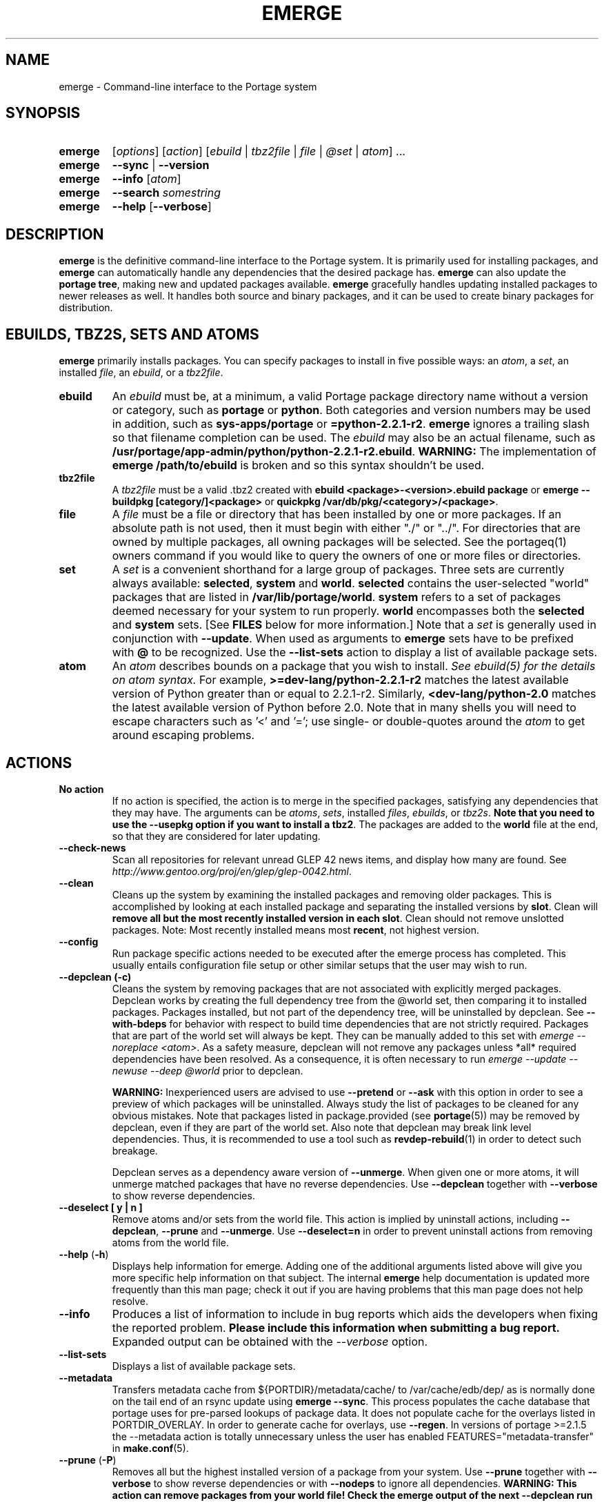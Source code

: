 .TH "EMERGE" "1" "Dec 2011" "Portage 2.1.10.49" "Portage"
.SH "NAME"
emerge \- Command\-line interface to the Portage system
.SH "SYNOPSIS"
.TP
.BR emerge
[\fIoptions\fR] [\fIaction\fR] [\fIebuild\fR | \fItbz2file\fR | \fIfile\fR | \fI@set\fR | \fIatom\fR] ...
.TP
.BR emerge
\fB\-\-sync\fR | \fB\-\-version\fR
.TP
.BR emerge
\fB\-\-info\fR [\fIatom\fR]
.TP
.BR emerge
\fB\-\-search\fR \fIsomestring\fR
.TP
.BR emerge
\fB\-\-help\fR [\fB\-\-verbose\fR]
.SH "DESCRIPTION"
\fBemerge\fR is the definitive command\-line interface to the Portage
system.  It is primarily used for installing packages, and \fBemerge\fR
can automatically handle any dependencies that the desired package has.
\fBemerge\fR can also update the \fBportage tree\fR, making new and
updated packages available.  \fBemerge\fR gracefully handles updating
installed packages to newer releases as well.  It handles both source
and binary packages, and it can be used to create binary packages for
distribution.
.SH "EBUILDS, TBZ2S, SETS AND ATOMS"
\fBemerge\fR primarily installs packages.  You can specify
packages to install in five possible ways: an \fIatom\fR,
a \fIset\fR, an installed \fIfile\fR, an \fIebuild\fR, or
a \fItbz2file\fR.
.LP
.TP
.BR ebuild
An \fIebuild\fR must be, at a minimum, a valid Portage
package directory name without a version or category, such as
\fBportage\fR or \fBpython\fR.
Both categories and version numbers may be used in addition, such
as \fBsys\-apps/portage\fR or \fB=python\-2.2.1\-r2\fR.
\fBemerge\fR
ignores a trailing slash so that filename completion can be used.
The \fIebuild\fR may also be an actual filename, such as
\fB/usr/portage/app\-admin/python/python\-2.2.1\-r2.ebuild\fR.
\fBWARNING:\fR The implementation of \fBemerge /path/to/ebuild\fR is broken and
so this syntax shouldn't be used.
.TP
.BR tbz2file
A \fItbz2file\fR must be a valid .tbz2 created with \fBebuild
<package>\-<version>.ebuild package\fR or \fBemerge \-\-buildpkg 
[category/]<package>\fR or \fBquickpkg /var/db/pkg/<category>/<package>\fR.
.TP
.BR file
A \fIfile\fR must be a file or directory that has been installed by one or
more packages. If an absolute path is not used, then it must begin with
either "./" or "../". For directories that are owned by multiple packages, all
owning packages will be selected. See the portageq(1) owners command if you
would like to query the owners of one or more files or directories.
.TP
.BR set
A \fIset\fR is a convenient shorthand for a large group of
packages. Three sets are currently always available: \fBselected\fR,
\fBsystem\fR and \fBworld\fR. \fBselected\fR contains the user-selected
"world" packages that are listed in \fB/var/lib/portage/world\fR.
\fBsystem\fR refers to a set of
packages deemed necessary for your system to run properly. \fBworld\fR
encompasses both the \fBselected\fR and \fBsystem\fR sets. [See
\fBFILES\fR below for more information.] Note that a \fIset\fR
is generally used in conjunction with \fB\-\-update\fR. When used as 
arguments to \fBemerge\fR sets have to be prefixed with \fB@\fR to be
recognized. Use the \fB\-\-list\-sets\fR action to display a list of
available package sets.
.TP
.BR atom
An \fIatom\fR describes bounds on a package that you wish to install.  
\fISee ebuild(5) for the details on atom syntax.\fR  For example,
\fB>=dev\-lang/python\-2.2.1\-r2\fR matches the latest available version of 
Python greater than or equal to 2.2.1\-r2.  Similarly, 
\fB<dev\-lang/python\-2.0\fR matches the latest available version of Python 
before 2.0.  Note that in many shells you will need to escape characters such 
as '<' and '='; use single\- or double\-quotes around the \fIatom\fR 
to get around escaping problems.
.SH "ACTIONS"
.TP
.BR "No action"
If no action is specified, the action is to merge in the specified
packages, satisfying any dependencies that they may have.  The
arguments can be \fIatoms\fR, \fIsets\fR, installed \fIfiles\fR,
\fIebuilds\fR, or \fItbz2s\fR.
\fBNote that you need to use the \-\-usepkg
option if you want to install a tbz2\fR.  The packages are added
to the \fBworld\fR file at the end, so that they are considered for
later updating.
.TP
.BR \-\-check\-news
Scan all repositories for relevant unread GLEP 42 news items, and display
how many are found. See \fIhttp://www.gentoo.org/proj/en/glep/glep-0042.html\fR.
.TP
.BR \-\-clean
Cleans up the system by examining the installed packages and removing older
packages.  This is accomplished by looking at each installed package and separating
the installed versions by \fBslot\fR.  Clean will \fBremove all but the most recently
installed version in each \fbslot\fR.  Clean should not remove unslotted packages.
Note: Most recently installed means most \fBrecent\fR, not highest version.
.TP
.BR "\-\-config "
Run package specific actions needed to be executed after the emerge process 
has completed.  This usually entails configuration file setup or other similar 
setups that the user may wish to run.
.TP
.BR "\-\-depclean (-c)"
Cleans the system by removing packages that are not associated
with explicitly merged packages. Depclean works by creating the
full dependency tree from the @world set,
then comparing it to installed packages. Packages installed, but
not part of the dependency tree, will be uninstalled by depclean.
See \fB\-\-with\-bdeps\fR for behavior with respect to build time dependencies
that are not strictly required. Packages that are part of the world set will
always be kept. They can be manually added to this set with \fIemerge
\-\-noreplace <atom>\fR. As a safety measure, depclean will not remove any
packages unless *all* required dependencies have been resolved. As a
consequence, it is often necessary to run \fIemerge \-\-update \-\-newuse
\-\-deep @world\fR prior to depclean.

\fBWARNING:\fR
Inexperienced users are advised to use \fB\-\-pretend\fR or \fB\-\-ask\fR
with this option in order to see a preview of which packages
will be uninstalled. Always study the list of packages
to be cleaned for any obvious mistakes. Note that packages listed in
package.provided (see \fBportage\fR(5)) may be removed by
depclean, even if they are part of the world set. Also note that
depclean may break link level dependencies. Thus, it is
recommended to use a tool such as \fBrevdep-rebuild\fR(1)
in order to detect such breakage.

Depclean serves as a dependency aware
version of \fB\-\-unmerge\fR. When given one or more atoms, it will
unmerge matched packages that have no reverse dependencies. Use
\fB\-\-depclean\fR together with \fB\-\-verbose\fR to show reverse
dependencies.
.TP
.BR "\-\-deselect [ y | n ]"
Remove atoms and/or sets from the world file. This action is implied
by uninstall actions, including \fB-\-depclean\fR,
\fB-\-prune\fR and \fB-\-unmerge\fR. Use \fB-\-deselect=n\fR
in order to prevent uninstall actions from removing
atoms from the world file.
.TP
.BR "\-\-help " (\fB\-h\fR)
Displays help information for emerge.  Adding one of the additional
arguments listed above will give you more specific help information
on that subject.  The internal \fBemerge\fR help documentation is
updated more frequently than this man page; check it out if you
are having problems that this man page does not help resolve.
.TP
.BR \-\-info
Produces a list of information to include in bug reports which aids the 
developers when fixing the reported problem.  \fBPlease include this 
information when submitting a bug report.\fR  Expanded output can be obtained 
with the \fI\-\-verbose\fR option.
.TP
.BR \-\-list\-sets
Displays a list of available package sets.
.TP
.BR \-\-metadata
Transfers metadata cache from ${PORTDIR}/metadata/cache/ to
/var/cache/edb/dep/ as is normally done on the
tail end of an rsync update using \fBemerge \-\-sync\fR.  This process
populates the cache database that portage uses for pre-parsed lookups of
package data.  It does not populate cache for the overlays listed in
PORTDIR_OVERLAY.  In order to generate cache for overlays, use \fB\-\-regen\fR.
In versions of portage >=2.1.5 the \-\-metadata action is totally unnecessary
unless the user has enabled FEATURES="metadata-transfer" in \fBmake.conf\fR(5).
.TP
.BR "\-\-prune " (\fB\-P\fR)
Removes all but the highest installed version of a package from your
system. Use \fB\-\-prune\fR together with \fB\-\-verbose\fR to show
reverse dependencies or with \fB\-\-nodeps\fR to ignore all dependencies.
\fBWARNING: This action can remove packages from your world file! Check
the emerge output of the next \-\-depclean run carefully! Use
\-\-depclean to avoid this issue.\fR
.TP
.BR \-\-regen
Causes portage to check and update the dependency cache of all ebuilds in the 
portage tree.  The cache is used to speed up searches and the building of 
dependency trees.  This command is not recommended for rsync users as rsync 
updates the cache using server\-side caches.  If you do not know the 
differences between a 'rsync user' and some other user, then you are a 'rsync 
user' :).  Rsync users should simply run \fBemerge \-\-sync\fR to regenerate 
the cache.  After a portage update, rsync users may find it convenient to run 
\fBemerge \-\-metadata\fR to rebuild the cache as portage does at the end of 
a sync operation. In order to specify parallel \fB\-\-regen\fR behavior, use
the \fB\-\-jobs\fR and \fB\-\-load\-average\fR options. If you would like to
generate and distribute cache for use by others, use \fBegencache\fR(1).
.TP
.BR "\-\-resume" (\fB\-r\fR)
Resumes the most recent merge list that has been aborted due to an error.
Please note that this operation will only return an error on failure.  If there
is nothing for portage to do, then portage will exit with a message and a
success condition. A resume list will persist until it has been completed in
entirety or until another aborted merge list replaces it.  The resume history
is capable of storing two merge lists.  After one resume list completes, it is
possible to invoke \-\-resume once again in order to resume an older list.
.TP
.BR "\-\-search " (\fB\-s\fR)
Searches for matches of the supplied string in the portage tree.
By default emerge uses a case-insensitive simple search, but you can 
enable a regular expression search by prefixing the search string with %.
For example, \fBemerge \-\-search "%^kde"\fR searches for any package whose 
name starts with "kde"; \fBemerge \-\-search "%gcc$"\fR searches for any 
package that ends with "gcc"; \fBemerge \-\-search "office"\fR searches for 
any package that contains the word "office".  If you want to include the 
category into the search string, prepend an @: \fBemerge \-\-search 
"%@^dev-java.*jdk"\fR. If you want to search the package descriptions as well, 
use the \fB\-\-searchdesc\fR action.
.TP
.BR "\-\-searchdesc " (\fB\-S\fR)
Matches the search string against the description field as well as
the package name.  \fBTake caution\fR as the descriptions are also
matched as regular expressions.
.TP
.BR \-\-sync
This updates the portage tree that is located in the
directory that the PORTDIR variable refers to (default
location is /usr/portage). The SYNC variable specifies
the remote URI from which files will be synchronized.
The \fBPORTAGE_SYNC_STALE\fR variable configures
warnings that are shown when emerge \-\-sync has not
been executed recently.

\fBWARNING:\fR
The emerge \-\-sync action will modify and/or delete
files located inside the directory that the PORTDIR
variable refers to (default location is /usr/portage).
For more information, see the PORTDIR documentation in
the make.conf(5) man page.

\fBNOTE:\fR
The \fBemerge\-webrsync\fR program will download the entire
portage tree as a tarball, which is much faster than emerge
\-\-sync for first time syncs.

.TP
.BR "\-\-unmerge " (\fB\-C\fR)
\fBWARNING: This action can remove important packages!\fR Removes
all matching packages.  This does no checking of dependencies, so
it may remove packages necessary for the proper operation of your
system.  Its arguments can be \fIatoms\fR or
\fIebuilds\fR. For a dependency aware version of \fB\-\-unmerge\fR,
use \fB\-\-depclean\fR or \fB\-\-prune\fR.
.TP
.BR "\-\-version " (\fB\-V\fR)
Displays the version number of \fBemerge\fR.
.SH "OPTIONS"
.TP
.BR \-\-accept\-properties=ACCEPT_PROPERTIES
This option temporarily overrides the \fBACCEPT_PROPERTIES\fR
variable. The \fBACCEPT_PROPERTIES\fR variable is incremental,
which means that the specified setting is appended to the
existing value from your configuration. The special \fB-*\fR
token can be used to discard the existing configuration
value and start fresh. See the \fBMASKED PACKAGES\fR section
and \fBmake.conf\fR(5) for more information about
ACCEPT_PROPERTIES. A typical usage example for this option
would be to use \fI\-\-accept\-properties=\-interactive\fR to
temporarily mask interactive packages. With default
configuration, this would result in an effective
\fBACCEPT_PROPERTIES\fR value of "* -interactive".
.TP
.BR "\-\-alphabetical "
When displaying USE and other flag output, combines the enabled and
disabled lists into one list and sorts the whole list alphabetically.
.TP
.BR "\-\-ask [ y | n ] (\-a short option)"
Before performing the action, display what will take place (server info for
\fB\-\-sync\fR, \fB\-\-pretend\fR output for merge, and so forth), then ask
whether to proceed with the action or abort.  Using \fB\-\-ask\fR is more
efficient than using \fB\-\-pretend\fR and then executing the same command
without \fB\-\-pretend\fR, as dependencies will only need to be calculated once.
\fBWARNING: If the "Enter" key is pressed at the prompt (with no other input),
it is interpreted as acceptance of the first choice.  Note that the input
buffer is not cleared prior to the prompt, so an accidental press of the
"Enter" key at any time prior to the prompt will be interpreted as a choice!
Use the \-\-ask\-enter\-invalid option if you want a single "Enter" key
press to be interpreted as invalid input.\fR
.TP
.BR "\-\-ask\-enter\-invalid"
When used together with the \fB\-\-ask\fR option,
interpret a single "Enter" key press as
invalid input. This helps prevent accidental
acceptance of the first choice. This option is
intended to be set in the \fBmake.conf\fR(5)
\fBEMERGE_DEFAULT_OPTS\fR variable.
.TP
.BR "\-\-autounmask [ y | n ]"
Automatically unmask packages and generate package.use
settings as necessary to satisfy dependencies. This
option is enabled by default. If any configuration
changes are required, then they will be displayed
after the merge list and emerge will immediately
abort. If the displayed configuration changes are
satisfactory, you should copy and paste them into
the specified configuration file(s), or enable the
\fB\-\-autounmask\-write\fR option. The
\fBEMERGE_DEFAULT_OPTS\fR variable may be used to
disable this option by default in \fBmake.conf\fR(5).
.TP
.BR "\-\-autounmask\-unrestricted\-atoms [ y | n ]"
If \-\-autounmask is enabled, keyword and mask changes
using the \'=\' operator will be written. With this
option, \'>=\' operators will be used whenever possible.
USE and license changes always use the latter behavior.
.TP
.BR "\-\-autounmask\-keep\-masks [ y | n ]"
If \-\-autounmask is enabled, no package.unmask or ** keyword changes
will be created. This leads to unsatisfied dependencies if
no other solution exists.
.TP
.BR "\-\-autounmask\-write [ y | n ]"
If \-\-autounmask is enabled, changes are written
to config files, respecting \fBCONFIG_PROTECT\fR and \fB\-\-ask\fR.
If the corresponding package.* is a file, the changes are appended to
it, if it is a directory, changes are written to the lexicographically
last file. This way it is always ensured that the new changes take
precedence over existing changes.
.TP
.BR \-\-backtrack=COUNT
Specifies an integer number of times to backtrack if
dependency calculation fails due to a conflict or an
unsatisfied dependency (default: \'10\').
.TP
.BR "\-\-binpkg\-respect\-use [ y | n ]"
Tells emerge to ignore binary packages if their use flags
don't match the current configuration. (default: \'n\')
.TP
.BR "\-\-buildpkg [ y | n ] (\-b short option)"
Tells emerge to build binary packages for all ebuilds processed in
addition to actually merging the packages.  Useful for maintainers
or if you administrate multiple Gentoo Linux systems (build once,
emerge tbz2s everywhere) as well as disaster recovery. The package
will be created in the \fBPKGDIR\fR directory (see \fBmake.conf\fR(5)).
An alternative for already\-merged
packages is to use \fBquickpkg\fR(1) which creates a tbz2 from the
live filesystem.
.TP
.BR "\-\-buildpkg\-exclude " ATOMS
A space separated list of package atoms for which
no binary packages should be built. This option overrides all
possible ways to enable building of binary packages.
.TP
.BR "\-\-buildpkgonly " (\fB\-B\fR)
Creates binary packages for all ebuilds processed without actually
merging the packages.  This comes with the caveat that all build-time 
dependencies must already be emerged on the system.
.TP
.BR "\-\-changed\-use"
Tells emerge to include installed packages where USE flags have
changed since installation. This option also implies the
\fB\-\-selective\fR option. Unlike \fB\-\-newuse\fR, the
\fB\-\-changed\-use\fR option does not trigger reinstallation when
flags that the user has not enabled are added or removed.
.TP
.BR "\-\-changelog " (\fB\-l\fR)
Use this in conjunction with the \fB\-\-pretend\fR option.  This will
show the ChangeLog entries for all the packages that will be upgraded.
.TP
.BR "\-\-color < y | n >"
Enable or disable color output.  This option will override \fINOCOLOR\fR
(see \fBmake.conf\fR(5)) and may also be used to force color output when stdout
is not a tty (by default, color is disabled unless stdout is a tty).
.TP
.BR "\-\-columns"
Used alongside \fB\-\-pretend\fR to cause the package name, new version, 
and old version to be displayed in an aligned format for easy cut\-n\-paste.
.TP
.BR "\-\-complete\-graph [ y | n ]"
This causes \fBemerge\fR to consider the deep dependencies of all
packages from the world set. With this option enabled,
\fBemerge\fR will bail out if it determines that the given operation will
break any dependencies of the packages that have been added to the
graph. Like the \fB\-\-deep\fR option, the \fB\-\-complete\-graph\fR
option will significantly increase the time taken for dependency
calculations. Note that, unlike the \fB\-\-deep\fR option, the
\fB\-\-complete\-graph\fR option does not cause any more packages to
be updated than would have otherwise been updated with the option disabled.
Using \fB\-\-with\-bdeps=y\fR together with \fB\-\-complete\-graph\fR makes
the graph as complete as possible.
.TP
.BR "\-\-complete\-graph\-if\-new\-ver < y | n >"
Trigger the \fB\-\-complete\-graph\fR behavior if an installed package
version will change (upgrade or downgrade). This option is enabled by default.
.TP
.BR \-\-config\-root=DIR
Set the \fBPORTAGE_CONFIGROOT\fR environment variable.
.TP
.BR "\-\-debug " (\fB\-d\fR)
Tells emerge to run the emerge command in \fB\-\-debug\fR mode.  In this
mode the bash build environment will run with the \-x option, causing 
it to output verbose debugging information to stdout.  This also enables
a plethora of other output (mostly dependency resolution messages).
.TP
.BR "\-\-deep [DEPTH] " (\fB\-D\fR)
This flag forces
\fBemerge\fR to consider the entire dependency tree of packages,
instead of checking only the immediate dependencies of the packages.
As an example, this catches updates in libraries that are not directly
listed in the dependencies of a package.  Also see \fB\-\-with\-bdeps\fR for
behavior with respect to build time dependencies that are not strictly
required.
.TP
.BR "\-\-dynamic\-deps < y | n >"
In dependency calculations, substitute the dependencies of installed
packages with the dependencies of corresponding unbuilt ebuilds from
source repositories. This causes the effective dependencies of
installed packages to vary dynamically when source ebuild dependencies
are modified. This option is enabled by default.

\fBWARNING:\fR
If you want to disable \-\-dynamic\-deps, then it may be necessary to
first run \fBfixpackages\fR(1) in order to get the best results. The
\fBfixpackages\fR(1) command performs two different operations that can
also be performed separately by the `emaint \-\-fix moveinst` and
`emaint \-\-fix movebin` commands (see \fBemaint\fR(1)).
.TP
.BR "\-\-emptytree " (\fB\-e\fR)
Reinstalls target atoms and their entire deep
dependency tree, as though no packages are currently
installed. You should run this with \fB\-\-pretend\fR
first to make sure the result is what you expect.
.TP
.BR "\-\-exclude " ATOMS
A space separated list of package names or slot atoms.
Emerge won't  install any ebuild or binary package that
matches any of the given package atoms.
.TP
.BR "\-\-fail\-clean [ y | n ]"
Clean up temporary files after a build failure. This is
particularly useful if you have \fBPORTAGE_TMPDIR\fR on
tmpfs. If this option is enabled, you probably also want
to enable \fBPORT_LOGDIR\fR (see \fBmake.conf\fR(5)) in
order to save the build log.
.TP
.BR "\-\-fetchonly " (\fB\-f\fR)
Instead of doing any package building, just perform fetches for all
packages (fetch things from SRC_URI based upon USE setting).
.TP
.BR "\-\-fetch\-all\-uri " (\fB\-F\fR)
Instead of doing any package building, just perform fetches for all
packages (fetch everything in SRC_URI regardless of USE setting).
.TP
.BR "\-\-getbinpkg [ y | n ] (\-g short option)"
Using the server and location defined in \fIPORTAGE_BINHOST\fR (see 
\fBmake.conf\fR(5)), portage will download the information from each binary 
package found and it will use that information to help build the dependency 
list.  This option implies \fB\-k\fR.  (Use \fB\-gK\fR for binary\-only 
merging.)
.TP
.BR "\-\-getbinpkgonly [ y | n ] (\-G short option)"
This option is identical to \fB\-g\fR, as above, except binaries from the
remote server are preferred over local packages if they are not identical.
.TP
.BR "\-\-ignore-default-opts"
Causes \fIEMERGE_DEFAULT_OPTS\fR (see \fBmake.conf\fR(5)) to be ignored.
.TP
.BR "-j [JOBS], \-\-jobs[=JOBS]"
Specifies the number of packages to build simultaneously. If this option is
given without an argument, emerge will not limit the number of jobs that can
run simultaneously. Also see the related \fB\-\-load\-average\fR option.
Similarly to the \-\-quiet\-build option, the \-\-jobs option causes all
build output to be redirected to logs.
Note that interactive packages currently force a setting
of \fI\-\-jobs=1\fR. This issue can be temporarily avoided
by specifying \fI\-\-accept\-properties=\-interactive\fR.
.TP
.BR "\-\-keep\-going [ y | n ]"
Continue as much as possible after an error. When an error occurs,
dependencies are recalculated for remaining packages and any with
unsatisfied dependencies are automatically dropped. Also see
the related \fB\-\-skipfirst\fR option.
.TP
.BR \-\-load\-average=LOAD
Specifies that no new builds should be started if there are other builds
running and the load average is at least LOAD (a floating-point number).
This option is recommended for use in combination with \fB\-\-jobs\fR in
order to avoid excess load. See \fBmake\fR(1) for information about
analogous options that should be configured via \fBMAKEOPTS\fR in
\fBmake.conf\fR(5).
.TP
.BR "\-\-misspell\-suggestions < y | n >"
Enable or disable misspell suggestions. By default, emerge will show
a list of packages with similar names when a package doesn't exist.
The \fIEMERGE_DEFAULT_OPTS\fR variable may be used to disable this
option by default.
.TP
.BR "\-\-newuse " (\fB\-N\fR)
Tells emerge to include installed packages where USE
flags have changed since compilation. This option
also implies the \fB\-\-selective\fR option.
USE flag changes include:

A USE flag was added to a package.
A USE flag was removed from a package.
A USE flag was turned on for a package.
A USE flag was turned off for a package.

USE flags may be toggled by your profile as well as your USE and package.use
settings. If you would like to skip rebuilds for which disabled flags have
been added to or removed from IUSE, see the related
\fB\-\-changed\-use\fR option. If you would like to skip rebuilds for
specific packages, see the \fB\-\-exclude\fR option.
.TP
.BR "\-\-noconfmem"
Causes portage to disregard merge records indicating that a config file
inside of a \fBCONFIG_PROTECT\fR directory has been merged already.  Portage
will normally merge those files only once to prevent the user from
dealing with the same config multiple times.  This flag will cause the
file to always be merged.
.TP
.BR "\-\-nodeps " (\fB\-O\fR)
Merges specified packages without merging any dependencies.  Note that
the build may fail if the dependencies aren't satisfied.
.TP
.BR "\-\-noreplace " (\fB\-n\fR)
Skips the packages specified on the command\-line that have already
been installed.  Without this option, any packages, ebuilds, or deps
you specify on the command\-line \fBwill\fR cause Portage to remerge
the package, even if it is already installed.  Note that Portage will
not remerge dependencies by default.
.TP
.BR "\-\-nospinner"
Disables the spinner for the session.  The spinner is active when the
terminal device is determined to be a TTY.  This flag disables it regardless.
.TP
.BR "\-\-usepkg\-exclude " ATOMS
A space separated list of package names or slot atoms. Emerge will ignore
matching binary packages.
.TP
.BR "\-\-rebuild\-exclude " ATOMS
A space separated list of package names or slot atoms. Emerge will not rebuild
matching packages due to \fB\-\-rebuild\fR.
.TP
.BR "\-\-rebuild\-ignore " ATOMS
A space separated list of package names or slot atoms. Emerge will not rebuild
packages that depend on matching packages due to \fB\-\-rebuild\fR.
.TP
.BR "\-\-oneshot " (\fB\-1\fR)
Emerge as normal, but do not add the packages to the world file
for later updating.
.TP
.BR "\-\-onlydeps " (\fB\-o\fR)
Only merge (or pretend to merge) the dependencies of the packages
specified, not the packages themselves.
.TP
.BR "\-\-package\-moves [ y | n ]"
Perform package moves when necessary. This option is enabled
by default. Package moves are typically applied immediately
after a \fB\-\-sync\fR action. They are applied in an
incremental fashion, using only the subset of the history of
package moves which have been added or modified since the
previous application of package moves.

\fBWARNING:\fR This option
should remain enabled under normal circumstances.
Do not disable it unless you know what you are
doing.

\fBNOTE:\fR The \fBfixpackages\fR(1) command can be used to
exhaustively apply the entire history of package moves,
regardless of whether or not any of the package moves have
been previously applied.
.TP
.BR "\-\-pretend " (\fB\-p\fR)
Instead of actually performing the merge, simply display what *would*
have been installed if \fB\-\-pretend\fR weren't used.  Using \fB\-\-pretend\fR
is strongly recommended before installing an unfamiliar package.  In
the printout:

.TS
lI l.
N	new (not yet installed)
S	new SLOT installation (side-by-side versions) 
U	updating (to another version)
D	downgrading (best version seems lower)
R	replacing (remerging same version))
F	fetch restricted (must be manually downloaded)
f	fetch restricted (already downloaded)
I	interactive (requires user input)
B	blocked by another package (unresolved conflict)
b	blocked by another package (automatically resolved conflict)
.TE
.TP
.BR "\-\-quiet [ y | n ] (\-q short option)"
Results may vary, but the general outcome is a reduced or condensed
output from portage's displays.
.TP
.BR "\-\-quiet\-build [ y | n ]"
Redirect all build output to logs alone, and do not display it on
stdout. If a build failure occurs for a single package, the build
log will be automatically displayed on stdout. If there are multiple
build failures (due to options like \-\-keep\-going or \-\-jobs),
then the content of the log files will not be displayed, and instead
the paths of the log files will be displayed together with the
corresponding die messages.
Note that interactive packages currently force all build output to
be displayed on stdout. This issue can be temporarily avoided
by specifying \fI\-\-accept\-properties=\-interactive\fR.
.TP
.BR "\-\-quiet\-repo\-display"
In the package merge list display, suppress ::repository output, and
instead use numbers to indicate which repositories package come from.
.TP
.BR \-\-quiet\-unmerge\-warn
Disable the warning message that's shown prior to
\fB\-\-unmerge\fR actions. This option is intended
to be set in the \fBmake.conf\fR(5)
\fBEMERGE_DEFAULT_OPTS\fR variable.
.TP
.BR "\-\-rebuild\-if\-new\-rev [ y | n ]"
Rebuild packages when build\-time dependencies are built from source, if the
dependency is not already installed with the same version and revision.
.TP
.BR "\-\-rebuild\-if\-new\-ver [ y | n ]"
Rebuild packages when build\-time dependencies are built from source, if the
dependency is not already installed with the same version. Revision numbers
are ignored.
.TP
.BR "\-\-rebuild\-if\-unbuilt [ y | n ]"
Rebuild packages when build\-time dependencies are built from source.
.TP
.BR "\-\-rebuilt\-binaries [ y | n ]"
Replace installed packages with binary packages that have
been rebuilt. Rebuilds are detected by comparison of
BUILD_TIME package metadata. This option is enabled
automatically when using binary packages
(\fB\-\-usepkgonly\fR or \fB\-\-getbinpkgonly\fR) together with
\fB\-\-update\fR and \fB\-\-deep\fR.
.TP
.BR "\-\-rebuilt\-binaries\-timestamp=TIMESTAMP"
This option modifies emerge's behaviour only if
\fB\-\-rebuilt\-binaries\fR is given. Only binaries that
have a BUILD_TIME that is larger than the given TIMESTAMP
and that is larger than that of the installed package will
be considered by the rebuilt\-binaries logic.
.TP
.BR "\-\-reinstall changed\-use"
This is an alias for \fB\-\-changed\-use\fR.
.TP
.BR "\-\-reinstall\-atoms " ATOMS
A space separated list of package names or slot atoms. Emerge will treat
matching packages as if they are not installed, and reinstall them if
necessary.
.TP
.BR \-\-root=DIR
Set the \fBROOT\fR environment variable.
.TP
.BR "\-\-root\-deps[=rdeps]"
If no argument is given then build\-time dependencies of packages for
\fBROOT\fR are installed to
\fBROOT\fR instead of /. If the \fBrdeps\fR argument is given then discard
all build\-time dependencies of packages for \fBROOT\fR. This option is
only meaningful when used together with \fBROOT\fR and it should not
be enabled under normal circumstances. For currently supported
\fBEAPI\fR values, the build-time dependencies are specified in the
\fBDEPEND\fR variable. However, behavior may change for new
\fBEAPI\fRs when related extensions are added in the future.
.TP
.BR "\-\-select [ y | n ]"
Add specified packages to the world set (inverse of
\fB\-\-oneshot\fR). This is useful if you want to
use \fBEMERGE_DEFAULT_OPTS\fR to make
\fB\-\-oneshot\fR behavior default.
.TP
.BR "\-\-selective [ y | n ]"
This is identical to the \fB\-\-noreplace\fR option.
Some options, such as \fB\-\-update\fR, imply \fB\-\-selective\fR.
Use \fB\-\-selective=n\fR if you want to forcefully disable
\fB\-\-selective\fR, regardless of options like \fB\-\-changed\-use\fR,
\fB\-\-newuse\fR, \fB\-\-noreplace\fR, or \fB\-\-update\fR.
.TP
.BR "\-\-skipfirst"
This option is only valid when used with \fB\-\-resume\fR.  It removes the 
first package in the resume list. Dependencies are recalculated for
remaining packages and any that have unsatisfied dependencies or are
masked will be automatically dropped. Also see the related
\fB\-\-keep\-going\fR option.
.TP
.BR "\-\-tree " (\fB\-t\fR)
Shows the dependency tree for the given target by indenting dependencies.
This is only really useful in combination with \fB\-\-emptytree\fR or 
\fB\-\-update\fR and \fB\-\-deep\fR.
.TP
.BR "\-\-unordered\-display"
By default the displayed merge list is sorted using the
order in which the packages will be merged. When
\fB\-\-tree\fR is used together with this option, this
constraint is removed, hopefully leading to a more
readable dependency tree.
.TP
.BR "\-\-update " (\fB\-u\fR)
Updates packages to the best version available, which may
not always be the  highest version number due to masking
for testing and development. Package atoms specified on
the command line are greedy, meaning that unspecific
atoms may match multiple versions of slotted packages.
.TP
.BR "\-\-use\-ebuild\-visibility [ y | n ]"
Use unbuilt ebuild metadata for visibility
checks on built packages.
.TP
.BR "\-\-useoldpkg\-atoms " ATOMS
A space separated list of package names or slot atoms. Emerge will prefer
matching binary packages over newer unbuilt packages.
.TP
.BR "\-\-usepkg [ y | n ] (\-k short option)"
Tells emerge to use binary packages (from $PKGDIR) if they are available, thus 
possibly avoiding some time\-consuming compiles.  This option is useful for CD 
installs; you can export PKGDIR=/mnt/cdrom/packages and then use this option to 
have emerge "pull" binary packages from the CD in order to satisfy dependencies.
.TP
.BR "\-\-usepkgonly [ y | n ] (\-K short option)"
Tells emerge to only use binary packages (from $PKGDIR).  All the binary 
packages must be available at the time of dependency calculation or emerge 
will simply abort.  Portage does not use $PORTDIR when calculating dependency 
information so all masking information is ignored.
.TP
.BR "\-\-verbose " (\fB\-v\fR)
Tell emerge to run in verbose mode.  Currently this flag causes emerge to print 
out GNU info errors, if any, and to show the USE flags that will be used for 
each package when pretending. The following symbols are affixed to USE flags
in order to indicate their status:

.TS
l l l
___
l l l.
Symbol	Location	Meaning

-	prefix	not enabled (either disabled or removed)
*	suffix	transition to or from the enabled state
%	suffix	newly added or removed
()	circumfix	forced, masked, or removed
.TE
.TP
.BR "\-\-verbose\-main\-repo\-display"
In the package merge list display, print ::repository even for main repository.
.TP
.BR "\-\-with\-bdeps < y | n >"
In dependency calculations, pull in build time dependencies
that are not strictly required. This defaults to \'n\' for
installation actions, meaning they will not be installed, and
\'y\' for the \fB\-\-depclean\fR action, meaning they will not be removed.
This setting can be added to
\fBEMERGE_DEFAULT_OPTS\fR (see make.conf(5)) and later overridden via the
command line.
.SH "ENVIRONMENT OPTIONS"
.TP
\fBROOT\fR = \fI[path]\fR
Use \fBROOT\fR to specify the target root filesystem to be used for
merging packages or ebuilds. This variable can be set via the \fB\-\-root\fR
option or in \fBmake.conf\fR(5) (the command line overrides other settings).
.br
Defaults to /.
.TP
\fBPORTAGE_CONFIGROOT\fR = \fI[path]\fR
Use \fBPORTAGE_CONFIGROOT\fR to specify the location for various portage 
configuration files
(see \fBFILES\fR for a detailed list of configuration files).  This variable
can be set via the \fB\-\-config\-root\fR option.
.br
Defaults to /.
.SH "OUTPUT"
When utilizing \fBemerge\fR with the \fB\-\-pretend\fR and \fB\-\-verbose\fR 
flags, the output may be a little hard to understand at first.  This section
explains the abbreviations.
.TP
.B [blocks B     ] app\-text/dos2unix ("app\-text/dos2unix" is blocking app\-text/hd2u\-0.8.0)
Dos2unix is Blocking hd2u from being emerged.  Blockers are defined when
two packages will clobber each others files, or otherwise cause some form
of breakage in your system.  However, blockers usually do not need to be
simultaneously emerged because they usually provide the same functionality.
.TP
.B [ebuild  N    ] app\-games/qstat\-25c
Qstat is New to your system, and will be emerged for the first time.
.TP
.B [ebuild  NS   ] dev-libs/glib-2.4.7
You already have a version of glib installed, but a 'new' version in 
a different SLOT is available.
.TP
.B [ebuild   R   ] sys\-apps/sed\-4.0.5
Sed 4.0.5 has already been emerged, but if you run the command, then 
portage will Re\-emerge the specified package (sed in this case).
.TP
.B [ebuild    F  ] media\-video/realplayer\-8\-r6
The realplayer package requires that you Fetch the sources manually.  
When you attempt to emerge the package, if the sources are not found, 
then portage will halt and you will be provided with instructions on how 
to download the required files.
.TP
.B [ebuild    f  ] media\-video/realplayer\-8\-r6
The realplayer package's files are already downloaded.
.TP
.B [ebuild     U ] net\-fs/samba\-2.2.8_pre1 [2.2.7a]
Samba 2.2.7a has already been emerged and can be Updated to version 
2.2.8_pre1.
.TP
.B [ebuild     UD] media\-libs/libgd\-1.8.4 [2.0.11]
Libgd 2.0.11 is already emerged, but if you run the command, then 
portage will Downgrade to version 1.8.4 for you.
.br 
This may occur if a newer version of a package has been masked because it is
broken or it creates a security risk on your system and a fix has not been
released yet.
.br 
Another reason this may occur is if a package you are trying to emerge requires
an older version of a package in order to emerge successfully.  In this case,
libgd 2.x is incompatible with libgd 1.x.  This means that packages that were
created with libgd 1.x will not compile with 2.x and must downgrade libgd first
before they can emerge.
.TP
.B [ebuild     U ] sys\-devel/distcc\-2.16 [2.13\-r1] USE="ipv6* \-gtk \-qt%"
Here we see that the make.conf variable \fBUSE\fR affects how this package is
built.  In this example, ipv6 optional support is enabled and both gtk and qt
support are disabled.  The asterisk following ipv6 indicates that ipv6 support
was disabled the last time this package was installed.  The percent sign
following qt indicates that the qt option has been added to the package since
it was last installed.  For information about all \fBUSE\fR symbols, see the
\fB\-\-verbose\fR option documentation above.
.br
\fB*Note:\fR Flags that haven't changed since the last install are only
displayed when you use the \fB\-\-pretend\fR and \fB\-\-verbose\fR options.
Using the \fB\-\-quiet\fR option will prevent all information from being
displayed.
.TP
.B [ebuild     U *] sys\-apps/portage\-2.2.0_alpha6 [2.1.9.25]
Portage 2.1.9.25 is installed, but if you run the command, then
portage will upgrade to version 2.2.0_alpha6. In this case,
the \fB*\fR symbol is displayed, in order to indicate that version
2.2.0_alpha6 is masked by missing keyword. This type of masking
display is disabled by the \fB\-\-quiet\fR option if the
\fB\-\-verbose\fR option is not enabled simultaneously.
The following symbols are used to indicate various types
of masking:
.TS
l l
__
c l.
Symbol	Mask Type

#	package.mask
*	missing keyword
~	unstable keyword
.TE

\fBNOTE:\fR The unstable keyword symbol (~) will not be shown in cases
in which the corresponding unstable keywords have been accepted
globally via \fBACCEPT_KEYWORDS\fR.
.TP


.SH "NOTES"
You should almost always precede any package install or update attempt with a 
\fB\-\-pretend\fR install or update.  This lets you see how much will be 
done, and shows you any blocking packages that you will have to rectify.  
This goes doubly so for the \fBsystem\fR and \fBworld\fR sets, which can 
update a large number of packages if the portage tree has been particularly 
active.
.LP
You also want to typically use \fB\-\-update\fR, which ignores packages that 
are already fully updated but updates those that are not.
.LP
When you install a package with uninstalled dependencies and do
not explicitly state those dependencies in the list of parameters,
they will not be added to the world file.  If you want them to be
detected for world updates, make sure to explicitly list them as
parameters to \fBemerge\fR.
.LP
\fBUSE variables\fR may be specified on the command line to
override those specified in the default locations, letting you
avoid using some dependencies you may not want to have.  \fBUSE
flags specified on the command line are NOT remembered\fR.  For
example, \fBenv USE="\-X \-gnome" emerge mc\fR will emerge mc with
those USE settings (on Bourne-compatible shells you may omit the \fBenv\fR
part).  If you want those USE settings to be more 
permanent, you can put them in /etc/portage/package.use instead.
.LP
If \fBemerge \-\-update system\fR or \fBemerge \-\-update world\fR
fails with an error message, it may be that an ebuild uses some
newer feature not present in this version of \fBemerge\fR.  You
can use \fBemerge \-\-update portage\fR to upgrade to the lastest
version, which should support any necessary new features.
.SH "MASKED PACKAGES"
\fINOTE: Please use caution when using development packages.  Problems
and bugs resulting from misusing masked packages drains Gentoo
developer time.  Please be sure you are capable of handling any problems
that may ensue.\fR
.LP
Masks in \fBportage\fR have many uses: they allow a
testing period where the packages can be used in live machines; they
prevent the use of a package when it will fail; and they mask existing
packages that are broken or could pose a security risk.  Read below
to find out how to unmask in various cases.  Also note that if you give 
\fBemerge\fR an ebuild, then all forms of masking will be ignored and
\fBemerge\fR will attempt to emerge the package.
.TP
.BR backtracking
When packages are masked for \fBbacktracking\fR, it means that the dependency
resolver has temporarily masked them in order to avoid dependency conflicts
and/or unsatisfied dependencies. This type of mask is typically accompanied
by a message about a missed package update which has been skipped in order to
avoid dependency conflicts and/or unsatisfied dependencies.
.TP
.BR package.mask
The \fBpackage.mask\fR file primarily blocks the use of packages that cause
problems or are known to have issues on different systems.  It resides in
\fI/usr/portage/profiles\fR.
.TP
.BR CHOST
Use the \fBACCEPT_CHOSTS\fR variable in \fBmake.conf\fR(5) to control
\fBCHOST\fR acceptance.
.TP
.BR EAPI
The \fBEAPI\fR variable in an \fBebuild\fR(5) file is used to mask packages
that are not supported by the current version of portage. Packages masked by
\fBEAPI\fR can only be installed after portage has been upgraded.
.TP
.BR KEYWORDS
The \fBKEYWORDS\fR variable in an \fBebuild\fR file is also used for masking 
a package still in testing.  There are architecture\-specific keywords for 
each package that let \fBportage\fR know which systems are compatible with 
the package.  Packages which compile on an architecture, but have not been 
proven to be "stable", are masked with a tilde (\fB~\fR) in front of the 
architecture name.  \fBemerge\fR examines the \fBACCEPT_KEYWORDS\fR environment 
variable to allow or disallow the emerging of a package masked by 
\fBKEYWORDS\fR.  To inform \fBemerge\fR that it should build these 'testing' 
versions of packages, you should update your 
\fI/etc/portage/package.accept_keywords\fR
file to list the packages you want the
\'testing\' version.  See \fBportage\fR(5) for more information.
.TP
.BR LICENSE
The \fBLICENSE\fR variable in an \fBebuild\fR file can be used to mask
packages based on licensing restrictions. \fBemerge\fR examines the
\fBACCEPT_LICENSE\fR environment variable to allow or disallow the emerging
of a package masked by \fBLICENSE\fR. See \fBmake.conf\fR(5) for information
about \fBACCEPT_LICENSE\fR, and see \fBportage\fR(5) for information about
\fI/etc/portage/package.license\fR.
.TP
.BR PROPERTIES
The \fBPROPERTIES\fR variable in an \fBebuild\fR file can be used to mask
packages based on properties restrictions. \fBemerge\fR examines the
\fBACCEPT_PROPERTIES\fR environment variable to allow or disallow the emerging
of a package masked by \fBPROPERTIES\fR. See \fBmake.conf\fR(5) for information
about \fBACCEPT_PROPERTIES\fR, and see \fBportage\fR(5) for information about
\fI/etc/portage/package.properties\fR. Use the \fB\-\-accept\-properties\fR
option to temporarily override \fBACCEPT_PROPERTIES\fR.
.SH "CONFIGURATION FILES"
Portage has a special feature called "config file protection". The purpose of
this feature is to prevent new package installs from clobbering existing
configuration files. By default, config file protection is turned on for /etc
and the KDE configuration dirs; more may be added in the future.
.LP
When Portage installs a file into a protected directory tree like /etc, any
existing files will not be overwritten. If a file of the same name already
exists, Portage will change the name of the to\-be\-installed file from 'foo' to
\'._cfg0000_foo\'. If \'._cfg0000_foo\' already exists, this name becomes
\'._cfg0001_foo\', etc. In this way, existing files are not overwritten,
allowing the administrator to manually merge the new config files and avoid any
unexpected changes.
.LP
In addition to protecting overwritten files, Portage will not delete any files
from a protected directory when a package is unmerged. While this may be a
little bit untidy, it does prevent potentially valuable config files from being
deleted, which is of paramount importance.
.LP
Protected directories are set using the \fICONFIG_PROTECT\fR variable, normally
defined in make.globals. Directory exceptions to the CONFIG_PROTECTed
directories can be specified using the \fICONFIG_PROTECT_MASK\fR variable. To find
files that need to be updated in /etc, type \fBfind /etc \-iname \'._cfg????_*\'\fR.
.LP
You can disable this feature by setting \fICONFIG_PROTECT="\-*"\fR in /etc/make.conf.
Then, Portage will mercilessly auto\-update your config files. Alternatively,
you can leave Config File Protection on but tell Portage that it can overwrite
files in certain specific /etc subdirectories. For example, if you wanted
Portage to automatically update your rc scripts and your wget configuration,
but didn't want any other changes made without your explicit approval, you'd
add this to /etc/make.conf:
.LP
.I CONFIG_PROTECT_MASK="/etc/wget /etc/rc.d"
.LP
Tools such as dispatch\-conf, cfg\-update, and etc\-update are also available to
aid in the merging of these files. They provide interactive merging and can
auto\-merge trivial changes.
.SH "REPORTING BUGS"
Please report any bugs you encounter through our website:
.LP
\fBhttp://bugs.gentoo.org/\fR
.LP
Please include the output of \fBemerge \-\-info\fR when you submit your
bug report.
.SH "AUTHORS"
.nf
Daniel Robbins <drobbins@gentoo.org>
Geert Bevin <gbevin@gentoo.org>
Achim Gottinger <achim@gentoo.org>
Nicholas Jones <carpaski@gentoo.org>
Phil Bordelon <phil@thenexusproject.org>
Mike Frysinger <vapier@gentoo.org>
Marius Mauch <genone@gentoo.org>
Jason Stubbs <jstubbs@gentoo.org>
Brian Harring <ferringb@gmail.com>
Zac Medico <zmedico@gentoo.org>
.fi
.SH "FILES"
Here is a common list of files you will probably be interested in.  For a 
complete listing, please refer to the \fBportage\fR(5) man page.
.TP
.B /var/lib/portage/world
Contains a list of all user\-specified packages.  You can safely edit
this file, adding packages that you want to be considered in \fBworld\fR
set updates and removing those that you do not want to be considered.
.TP
.B /etc/make.conf
Contains variables for the build process, overriding those in
\fBmake.globals\fR.
.TP
.B /etc/portage/color.map
Contains variables customizing colors.
.TP
.B /etc/dispatch\-conf.conf
Contains settings to handle automatic updates/backups of configuration 
files.
.TP
.B /etc/make.profile/make.defaults
Contains profile\-specific variables for the build process.  \fBDo not
edit this file\fR.
.TP
.B /usr/portage/profiles/use.desc
Contains the master list of USE flags with descriptions of their
functions.  \fBDo not edit this file\fR.
.TP
.B /etc/make.profile/virtuals
Contains a list of default packages used to resolve virtual dependencies.
\fBDo not edit this file\fR.
.TP
.B /etc/make.profile/packages
Contains a list of packages used for the base system.  The \fBsystem\fR
and \fBworld\fR sets consult this file.  \fBDo not edit this file\fR.
.TP
.B /usr/share/portage/config/make.globals
Contains the default variables for the build process.  \fBDo not edit
this file\fR.
.SH "SEE ALSO"
.BR "emerge \-\-help",
.BR quickpkg (1),
.BR ebuild (1),
.BR ebuild (5),
.BR make.conf (5),
.BR color.map (5),
.BR portage (5)
.LP
A number of helper applications reside in \fI/usr/lib/portage/bin\fR.
.LP
The \fBapp\-portage/gentoolkit\fR package contains useful scripts such as 
\fBequery\fR (a package query tool).
